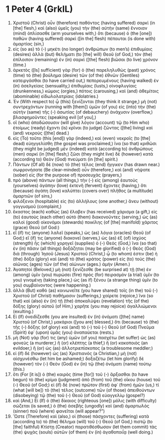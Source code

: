 * 1 Peter 4 (GrkIL)
:PROPERTIES:
:ID: GrkIL/60-1PE04
:END:

1. Χριστοῦ (Christ) οὖν (therefore) παθόντος (having suffered) σαρκὶ (in [the] flesh,) καὶ (also) ὑμεῖς (you) τὴν (the) αὐτὴν (same) ἔννοιαν (mind) ὁπλίσασθε (arm yourselves with,) ὅτι (because) ὁ (the [one]) παθὼν (having suffered) σαρκὶ ([in the] flesh) πέπαυται (is done with) ἁμαρτίας (sin,)
2. εἰς (so as) τὸ (-) μηκέτι (no longer) ἀνθρώπων (to men’s) ἐπιθυμίαις (desires) ἀλλὰ (but) θελήματι (to [the] will) Θεοῦ (of God,) τὸν (the) ἐπίλοιπον (remaining) ἐν (in) σαρκὶ ([the] flesh) βιῶσαι (to live) χρόνον (time.)
3. ἀρκετὸς ([Is] sufficient) γὰρ (for) ὁ (the) παρεληλυθὼς (past) χρόνος (time) τὸ (the) βούλημα (desire) τῶν (of the) ἐθνῶν (Gentiles) κατειργάσθαι (to have carried out,) πεπορευμένους (having walked) ἐν (in) ἀσελγείαις (sensuality,) ἐπιθυμίαις (lusts,) οἰνοφλυγίαις (drunkenness,) κώμοις (orgies,) πότοις (carousing,) καὶ (and) ἀθεμίτοις (abominable) εἰδωλολατρίαις (idolatries.)
4. Ἐν (With respect to) ᾧ (this) ξενίζονται (they think it strange,) μὴ (not) συντρεχόντων (running with [them]) ὑμῶν (of you) εἰς (into) τὴν (the) αὐτὴν (same) τῆς (-) ἀσωτίας (of debauchery) ἀνάχυσιν (overflow,) βλασφημοῦντες (speaking evil [of you],)
5. οἳ (who) ἀποδώσουσιν (will give) λόγον (account) τῷ (to Him who) ἑτοίμως (ready) ἔχοντι (is) κρῖναι (to judge) ζῶντας ([the] living) καὶ (and) νεκρούς ([the] dead.)
6. εἰς (To) τοῦτο (this [end]) γὰρ (indeed,) καὶ (even) νεκροῖς (to [the] dead) εὐηγγελίσθη (the gospel was proclaimed,) ἵνα (so that) κριθῶσι (they might be judged) μὲν (indeed) κατὰ (according to) ἀνθρώπους (men) σαρκί (in [the] flesh;) ζῶσι (they might live) δὲ (however) κατὰ (according to) Θεὸν (God) πνεύματι (in [the] spirit.)
7. Πάντων (Of all) δὲ (now) τὸ (the) τέλος (end) ἤγγικεν (has drawn near.) σωφρονήσατε (Be clear-minded) οὖν (therefore,) καὶ (and) νήψατε (sober) εἰς (for the purpose of) προσευχάς (prayers,)
8. πρὸ (above) πάντων (all things,) τὴν (-) εἰς (among) ἑαυτοὺς (yourselves) ἀγάπην (love) ἐκτενῆ (fervent) ἔχοντες (having,) ὅτι (because) ἀγάπη (love) καλύπτει (covers over) πλῆθος (a multitude) ἁμαρτιῶν (of sins,)
9. φιλόξενοι (hospitable) εἰς (to) ἀλλήλους (one another,) ἄνευ (without) γογγυσμοῦ (complaint,)
10. ἕκαστος (each) καθὼς (as) ἔλαβεν (has received) χάρισμα (a gift,) εἰς (to) ἑαυτοὺς (each other) αὐτὸ (them) διακονοῦντες (serving,) ὡς (as) καλοὶ (good) οἰκονόμοι (stewards) ποικίλης (of [the] manifold) χάριτος (grace) Θεοῦ (of God:)
11. εἴ (if) τις (anyone) λαλεῖ (speaks,) ὡς (as) λόγια (oracles) Θεοῦ (of God;) εἴ (if) τις (anyone) διακονεῖ (serves,) ὡς (as) ἐξ (of) ἰσχύος (strength) ἧς (which) χορηγεῖ (supplies) ὁ (-) Θεός (God,) ἵνα (so that) ἐν (in) πᾶσιν (all things) δοξάζηται (may be glorified) ὁ (-) Θεὸς (God) διὰ (through) Ἰησοῦ (Jesus) Χριστοῦ (Christ,) ᾧ (to whom) ἐστιν (be) ἡ (the) δόξα (glory) καὶ (and) τὸ (the) κράτος (power) εἰς (to) τοὺς (the) αἰῶνας (ages) τῶν (of the) αἰώνων (ages.) ἀμήν (Amen.)
12. Ἀγαπητοί (Beloved,) μὴ (not) ξενίζεσθε (be surprised at) τῇ (the) ἐν (among) ὑμῖν (you) πυρώσει (fire) πρὸς (for) πειρασμὸν (a trial) ὑμῖν (to you) γινομένῃ (taking place,) ὡς (as if) ξένου (a strange thing) ὑμῖν (to you) συμβαίνοντος (were happening.)
13. ἀλλὰ (But) καθὸ (as) κοινωνεῖτε (you have shared) τοῖς (in the) τοῦ (-) Χριστοῦ (of Christ) παθήμασιν (sufferings,) χαίρετε (rejoice,) ἵνα (so that) καὶ (also) ἐν (in) τῇ (the) ἀποκαλύψει (revelation) τῆς (of the) δόξης (glory) αὐτοῦ (of Him,) χαρῆτε (you may rejoice) ἀγαλλιώμενοι (exulting.)
14. Εἰ (If) ὀνειδίζεσθε (you are insulted) ἐν (in) ὀνόματι ([the] name) Χριστοῦ (of Christ,) μακάριοι ([you are] blessed,) ὅτι (because) τὸ (the) τῆς (-) δόξης (of glory) καὶ (and) τὸ (-) τοῦ (-) Θεοῦ (of God) Πνεῦμα (Spirit) ἐφ᾽ (upon) ὑμᾶς (you) ἀναπαύεται (rests.)
15. μὴ (Not) γάρ (for) τις (any) ὑμῶν (of you) πασχέτω (let suffer) ὡς (as) φονεὺς (a murderer,) ἢ (or) κλέπτης (a thief,) ἢ (or) κακοποιὸς (an evildoer,) ἢ (or) ὡς (as) ἀλλοτριεπίσκοπος (a troublesome meddler;)
16. εἰ (if) δὲ (however) ὡς (as) Χριστιανός (a Christian,) μὴ (not) αἰσχυνέσθω (let him be ashamed;) δοξαζέτω (let him glorify) δὲ (however) τὸν (-) Θεὸν (God) ἐν (in) τῷ (the) ὀνόματι (name) τούτῳ (this.)
17. ὅτι (For [it is]) ὁ (the) καιρὸς (time [for]) τοῦ (-) ἄρξασθαι (to have begun) τὸ (the) κρίμα (judgment) ἀπὸ (from) τοῦ (the) οἴκου (house) τοῦ (-) Θεοῦ (of God;) εἰ (if) δὲ (now) πρῶτον (first) ἀφ᾽ (from) ἡμῶν (us,) τί (what [will be]) τὸ (the) τέλος (outcome) τῶν (of those) ἀπειθούντων (disobeying) τῷ (the) τοῦ (-) Θεοῦ (of God) εὐαγγελίῳ (gospel?)
18. καὶ (And,) Εἰ (If) ὁ (the) δίκαιος (righteous [one]) μόλις (with difficulty) σώζεται (is saved,) ὁ (the) ἀσεβὴς (ungodly) καὶ (and) ἁμαρτωλὸς (sinner) ποῦ (where) φανεῖται (will appear?”)
19. Ὥστε (Therefore) καὶ (also,) οἱ (those) πάσχοντες (suffering) κατὰ (according to) τὸ (the) θέλημα (will) τοῦ (-) Θεοῦ (of God,) πιστῷ (to [the] faithful) Κτίστῃ (Creator) παρατιθέσθωσαν (let them commit) τὰς (the) ψυχὰς (souls) αὐτῶν (of them) ἐν (in) ἀγαθοποιΐᾳ (well doing.)
